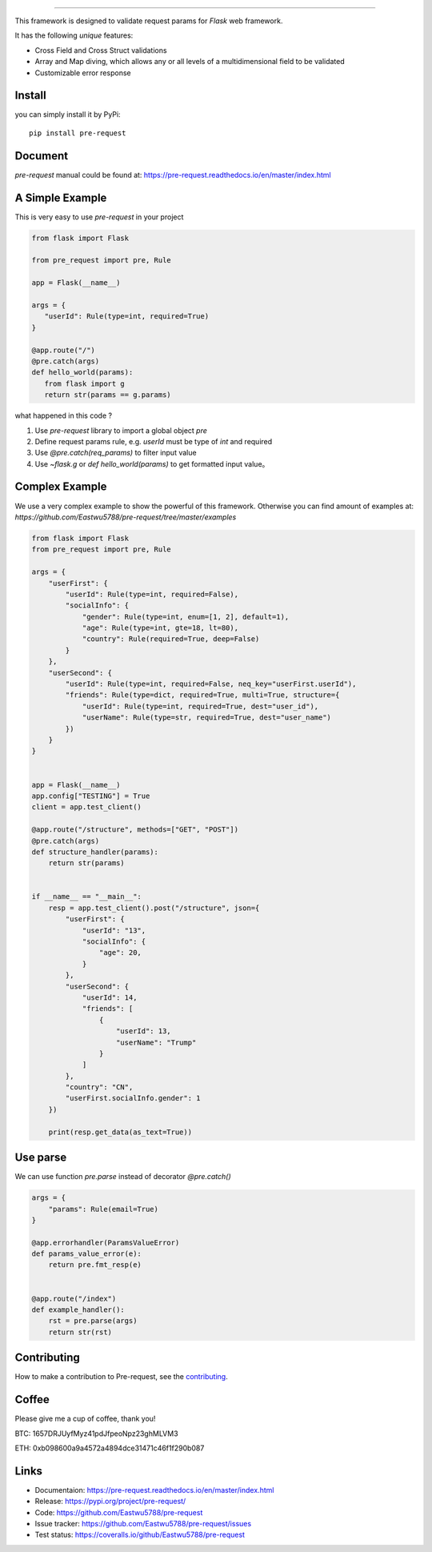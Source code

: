 .. raw:: html

    <p align="center">
        <a href="#readme">
            <img alt="Pre-request logo" src="https://pre-request.readthedocs.io/en/master/_images/logo.jpg">
        </a>
    </p>
    <p align="center">
        <a href="https://github.com/Eastwu5788/pre-request/actions/workflows/intergration.yml"><img alt="CI" src="https://github.com/Eastwu5788/pre-request/actions/workflows/intergration.yml/badge.svg"></a>
        <a href="https://codecov.io/gh/Eastwu5788/pre-request"><img alt="Coveralls" src="https://codecov.io/gh/Eastwu5788/pre-request/branch/master/graph/badge.svg?token=KAB3VL6B7J"></a>
        <a href="https://github.com/Eastwu5788/pre-request/blob/master/LICENSE"><img alt="License" src="https://img.shields.io/pypi/l/pre-request?color=brightgreen"></a>
        <a href="https://pre-request.readthedocs.io/en/master/"><img alt="Docs" src="https://readthedocs.org/projects/pre-request/badge/?version=master"></a>
        <a href="https://pypi.org/project/pre-request/"><img alt="PyPI" src="https://img.shields.io/pypi/v/pre-request?color=brightgreen"></a>
        <a href="https://gitter.im/pre-request/community?utm_source=badge&utm_medium=badge&utm_campaign=pr-badge"><img alt="IM" src="https://badges.gitter.im/pre-request/community.svg"/></a>
    </p>


========

This framework is designed to validate request params for `Flask` web framework.

It has the following `unique` features:

* Cross Field and Cross Struct validations
* Array and Map diving, which allows any or all levels of a multidimensional field to be validated
* Customizable error response


Install
-----------

you can simply install it by PyPi:

::

    pip install pre-request


Document
----------

`pre-request` manual could be found at: https://pre-request.readthedocs.io/en/master/index.html


A Simple Example
------------------

This is very easy to use `pre-request` in your project

.. code-block:: python

   from flask import Flask

   from pre_request import pre, Rule

   app = Flask(__name__)

   args = {
      "userId": Rule(type=int, required=True)
   }

   @app.route("/")
   @pre.catch(args)
   def hello_world(params):
      from flask import g
      return str(params == g.params)

what happened in this code ?

1. Use `pre-request` library to import a global object `pre`
2. Define request params rule, e.g. `userId` must be type of `int` and required
3. Use `@pre.catch(req_params)` to filter input value
4. Use `~flask.g` or `def hello_world(params)` to get formatted input value。


Complex Example
-----------------

We use a very complex example to show the powerful of this framework. Otherwise you can find amount of examples at: `https://github.com/Eastwu5788/pre-request/tree/master/examples`

.. code-block:: python

    from flask import Flask
    from pre_request import pre, Rule

    args = {
        "userFirst": {
            "userId": Rule(type=int, required=False),
            "socialInfo": {
                "gender": Rule(type=int, enum=[1, 2], default=1),
                "age": Rule(type=int, gte=18, lt=80),
                "country": Rule(required=True, deep=False)
            }
        },
        "userSecond": {
            "userId": Rule(type=int, required=False, neq_key="userFirst.userId"),
            "friends": Rule(type=dict, required=True, multi=True, structure={
                "userId": Rule(type=int, required=True, dest="user_id"),
                "userName": Rule(type=str, required=True, dest="user_name")
            })
        }
    }


    app = Flask(__name__)
    app.config["TESTING"] = True
    client = app.test_client()

    @app.route("/structure", methods=["GET", "POST"])
    @pre.catch(args)
    def structure_handler(params):
        return str(params)


    if __name__ == "__main__":
        resp = app.test_client().post("/structure", json={
            "userFirst": {
                "userId": "13",
                "socialInfo": {
                    "age": 20,
                }
            },
            "userSecond": {
                "userId": 14,
                "friends": [
                    {
                        "userId": 13,
                        "userName": "Trump"
                    }
                ]
            },
            "country": "CN",
            "userFirst.socialInfo.gender": 1
        })

        print(resp.get_data(as_text=True))


Use parse
-------------

We can use function `pre.parse` instead of decorator `@pre.catch()`

.. code-block:: python

    args = {
        "params": Rule(email=True)
    }

    @app.errorhandler(ParamsValueError)
    def params_value_error(e):
        return pre.fmt_resp(e)


    @app.route("/index")
    def example_handler():
        rst = pre.parse(args)
        return str(rst)


Contributing
--------------

How to make a contribution to Pre-request, see the `contributing`_.

.. _contributing: https://github.com/Eastwu5788/pre-request/blob/master/CONTRIBUTING.rst


Coffee
---------

Please give me a cup of coffee, thank you!

BTC: 1657DRJUyfMyz41pdJfpeoNpz23ghMLVM3

ETH: 0xb098600a9a4572a4894dce31471c46f1f290b087


Links
------------
* Documentaion: https://pre-request.readthedocs.io/en/master/index.html
* Release: https://pypi.org/project/pre-request/
* Code: https://github.com/Eastwu5788/pre-request
* Issue tracker: https://github.com/Eastwu5788/pre-request/issues
* Test status: https://coveralls.io/github/Eastwu5788/pre-request
